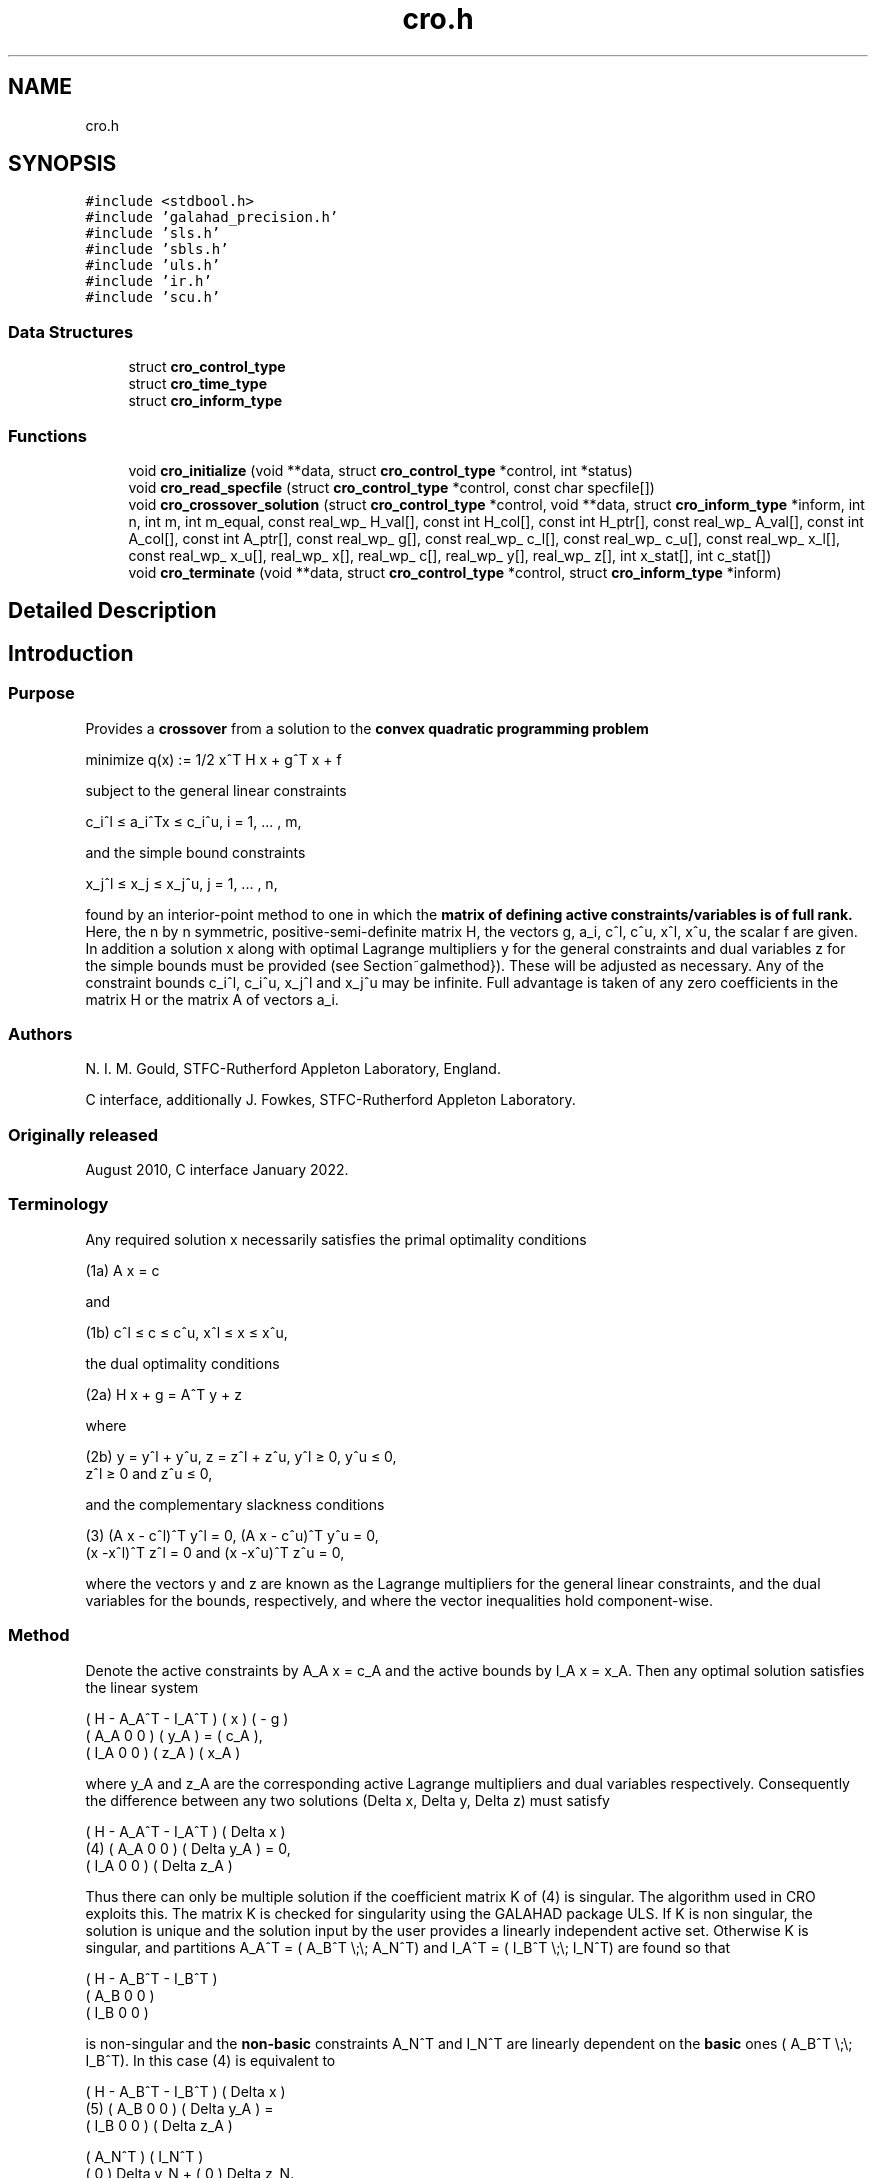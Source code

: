 .TH "cro.h" 3 "Mon Feb 21 2022" "C interfaces to GALAHAD CRO" \" -*- nroff -*-
.ad l
.nh
.SH NAME
cro.h
.SH SYNOPSIS
.br
.PP
\fC#include <stdbool\&.h>\fP
.br
\fC#include 'galahad_precision\&.h'\fP
.br
\fC#include 'sls\&.h'\fP
.br
\fC#include 'sbls\&.h'\fP
.br
\fC#include 'uls\&.h'\fP
.br
\fC#include 'ir\&.h'\fP
.br
\fC#include 'scu\&.h'\fP
.br

.SS "Data Structures"

.in +1c
.ti -1c
.RI "struct \fBcro_control_type\fP"
.br
.ti -1c
.RI "struct \fBcro_time_type\fP"
.br
.ti -1c
.RI "struct \fBcro_inform_type\fP"
.br
.in -1c
.SS "Functions"

.in +1c
.ti -1c
.RI "void \fBcro_initialize\fP (void **data, struct \fBcro_control_type\fP *control, int *status)"
.br
.ti -1c
.RI "void \fBcro_read_specfile\fP (struct \fBcro_control_type\fP *control, const char specfile[])"
.br
.ti -1c
.RI "void \fBcro_crossover_solution\fP (struct \fBcro_control_type\fP *control, void **data, struct \fBcro_inform_type\fP *inform, int n, int m, int m_equal, const real_wp_ H_val[], const int H_col[], const int H_ptr[], const real_wp_ A_val[], const int A_col[], const int A_ptr[], const real_wp_ g[], const real_wp_ c_l[], const real_wp_ c_u[], const real_wp_ x_l[], const real_wp_ x_u[], real_wp_ x[], real_wp_ c[], real_wp_ y[], real_wp_ z[], int x_stat[], int c_stat[])"
.br
.ti -1c
.RI "void \fBcro_terminate\fP (void **data, struct \fBcro_control_type\fP *control, struct \fBcro_inform_type\fP *inform)"
.br
.in -1c
.SH "Detailed Description"
.PP 

.SH "Introduction"
.PP
.SS "Purpose"
Provides a \fBcrossover\fP from a solution to the \fBconvex quadratic programming problem\fP \[\mbox{minimize}\;\; q(x) = 1/2 x^T H x + g^T x + f \]  
  \n
  minimize q(x) := 1/2 x^T H x + g^T x + f
  \n
 subject to the general linear constraints \[c_i^l <= a_i^Tx <= c_i^u, \;\;\; i = 1, ... , m,\]  
  \n
   c_i^l \[<=] a_i^Tx \[<=] c_i^u, i = 1, ... , m,
  \n
 and the simple bound constraints \[x_j^l <= x_j <= x_j^u, \;\;\; j = 1, ... , n,\]  
  \n
   x_j^l \[<=] x_j \[<=] x_j^u, j = 1, ... , n,
  \n
 found by an interior-point method to one in which the \fBmatrix of defining active constraints/variables is of full rank\&.\fP Here, the n by n symmetric, positive-semi-definite matrix H, the vectors g, a_i, c^l, c^u, x^l, x^u, the scalar f are given\&. In addition a solution x along with optimal Lagrange multipliers y for the general constraints and dual variables z for the simple bounds must be provided (see Section~galmethod})\&. These will be adjusted as necessary\&. Any of the constraint bounds c_i^l, c_i^u, x_j^l and x_j^u may be infinite\&. Full advantage is taken of any zero coefficients in the matrix H or the matrix A of vectors a_i\&.
.SS "Authors"
N\&. I\&. M\&. Gould, STFC-Rutherford Appleton Laboratory, England\&.
.PP
C interface, additionally J\&. Fowkes, STFC-Rutherford Appleton Laboratory\&.
.SS "Originally released"
August 2010, C interface January 2022\&.
.SS "Terminology"
Any required solution x necessarily satisfies the primal optimality conditions \[\mbox{(1a) $\hspace{66mm} A x = c\hspace{66mm}$}\]  
  \n
  (1a) A x = c
  \n
 and \[\mbox{(1b) $\hspace{52mm} c^l <= c <= c^u, \;\; x^l <= x <= x^u,\hspace{52mm}$} \]  
  \n
  (1b) c^l \[<=] c \[<=] c^u, x^l \[<=] x \[<=] x^u,
  \n
 the dual optimality conditions \[\mbox{(2a) $\hspace{58mm} H x + g = A^T y + z\hspace{58mm}$}\]  
  \n
  (2a) H x + g = A^T y + z 
  \n
 where \[\mbox{(2b) $\hspace{24mm} y = y^l + y^u, \;\; z = z^l + z^u, \,\, y^l >= 0 , \;\; y^u <= 0 , \;\; z^l >= 0 \;\; \mbox{and} \;\; z^u <= 0,\hspace{24mm}$} \]  
  \n
   (2b) y = y^l + y^u, z = z^l + z^u, y^l \[>=] 0, y^u \[<=] 0, 
        z^l \[>=] 0 and z^u \[<=] 0,
  \n
 and the complementary slackness conditions \[\mbox{(3) $\hspace{12mm} ( A x - c^l )^T y^l = 0 ,\;\; ( A x - c^u )^T y^u = 0 ,\;\; (x -x^l )^T z^l = 0 \;\; \mbox{and} \;\; (x -x^u )^T z^u = 0,\hspace{12mm} $}\]  
  \n
  (3) (A x - c^l)^T y^l = 0, (A x - c^u)^T y^u = 0,
      (x -x^l)^T z^l = 0 and (x -x^u)^T z^u = 0,
  \n
 where the vectors y and z are known as the Lagrange multipliers for the general linear constraints, and the dual variables for the bounds, respectively, and where the vector inequalities hold component-wise\&.
.SS "Method"
Denote the active constraints by A_A x = c_A and the active bounds by I_A x = x_A\&. Then any optimal solution satisfies the linear system \[\left(\begin{array}{ccc}H & - A_A^T & - I^T_A \\ A_A & 0 & 0 \\ I_A & 0 & 0 \end{array}\right) \left(\begin{array}{c}x \\ y_A \\ z_A\end{array}\right) = \left(\begin{array}{c}- g \\ c_A \\ x_A\end{array}\right).\]  
  \n
       ( H   - A_A^T - I_A^T ) (  x  )   ( - g )
       ( A_A     0       0   ) ( y_A ) = ( c_A ), 
       ( I_A     0       0   ) ( z_A )   ( x_A )
  \n
 where y_A and z_A are the corresponding active Lagrange multipliers and dual variables respectively\&. Consequently the difference between any two solutions (Delta x, Delta y, Delta z) must satisfy \[\mbox{(4)}\;\; \left(\begin{array}{ccc}H & - A_A^T & - I^T_A \\ A_A & 0 & 0 \\ I_A & 0 & 0 \end{array}\right) \left(\begin{array}{c}Delta x \\ Delta y_A \\ Delta z_A\end{array}\right) = 0.\]  
  \n
          ( H   - A_A^T - I_A^T ) (  Delta x  )
    (4)   ( A_A     0       0   ) ( Delta y_A ) = 0,
          ( I_A     0       0   ) ( Delta z_A )
  \n
 Thus there can only be multiple solution if the coefficient matrix K of (4) is singular\&. The algorithm used in CRO exploits this\&. The matrix K is checked for singularity using the GALAHAD package ULS\&. If K is non singular, the solution is unique and the solution input by the user provides a linearly independent active set\&. Otherwise K is singular, and partitions A_A^T = ( A_B^T \\;\\; A_N^T) and I_A^T = ( I_B^T \\;\\; I_N^T) are found so that \[\left(\begin{array}{ccc}H & - A_B^T & - I_B^T \\ A_B & 0 & 0 \\ I_B & 0 & 0 \end{array}\right)\]  
  \n
       ( H   - A_B^T - I_B^T )
       ( A_B     0       0   )
       ( I_B     0       0   )
  \n
 is non-singular and the \fBnon-basic\fP constraints A_N^T and I_N^T are linearly dependent on the \fBbasic\fP ones ( A_B^T \\;\\; I_B^T)\&. In this case (4) is equivalent to \[\mbox{(5)}\;\; \left(\begin{array}{ccc}H & - A_B^T & - I_B^T \\ A_B & 0 & 0 \\ I_B & 0 & 0 \end{array}\right) = \left(\begin{array}{c}A_N^T \\ 0 \\ 0\end{array}\right) Delta y_N + \left(\begin{array}{c}I_N^T \\ 0 \\ 0\end{array}\right) Delta z_N\]  
  \n
          ( H   - A_B^T - I_B^T ) (  Delta x  )   
  (5)     ( A_B     0       0   ) ( Delta y_A ) = 
          ( I_B     0       0   ) ( Delta z_A )   

            ( A_N^T )             ( I_N^T )
            (   0   ) Delta y_N + (   0   ) Delta z_N.
            (   0   )             (   0   )
  \n
 Thus, starting from the user's (x, y, z) and with a factorization of the coefficient matrix of (5) found by the GALAHAD package SLS, the alternative solution (x + alpha x, y + alpha y, z + alpha z), featuring (Delta x, Delta y_B, Delta z_B) from (5) in which successively one of the components of Delta y_N and Delta z_N in turn is non zero, is taken\&. The scalar alpha at each stage is chosen to be the largest possible that guarantees (2\&.b); this may happen when a non-basic multiplier/dual variable reaches zero, in which case the corresponding constraint is disregarded, or when this happens for a basic multiplier/dual variable, in which case this constraint is exchanged with the non-basic one under consideration and disregarded\&. The latter corresponds to changing the basic-non-basic partition in (5), and subsequent solutions may be found by updating the factorization of the coefficient matrix in (5) following the basic-non-basic swap using the GALAHAD package SCU\&.
.SS "Reference"
.SS "Call order"
To solve a given problem, functions from the cro package must be called in the following order:
.PP
.IP "\(bu" 2
\fBcro_initialize\fP - provide default control parameters and set up initial data structures
.IP "\(bu" 2
\fBcro_read_specfile\fP (optional) - override control values by reading replacement values from a file
.IP "\(bu" 2
\fBcro_crossover_solution\fP - move from a primal-dual soution to a full rank one
.IP "\(bu" 2
\fBcro_terminate\fP - deallocate data structures
.PP
.PP
   
  See the examples section for illustrations of use.
  
.SS "Array indexing"
Both C-style (0 based) and fortran-style (1-based) indexing is allowed\&. Choose \fCcontrol\&.f_indexing\fP as \fCfalse\fP for C style and \fCtrue\fP for fortran style; add 1 to input integer arrays if fortran-style indexing is used, and beware that return integer arrays will adhere to this\&. 
.SH "Data Structure Documentation"
.PP 
.SH "struct cro_control_type"
.PP 
control derived type as a C struct 
.PP
\fBData Fields:\fP
.RS 4
bool \fIf_indexing\fP use C or Fortran sparse matrix indexing 
.br
.PP
int \fIerror\fP error and warning diagnostics occur on stream error 
.br
.PP
int \fIout\fP general output occurs on stream out 
.br
.PP
int \fIprint_level\fP the level of output required is specified by print_level 
.br
.PP
int \fImax_schur_complement\fP the maximum permitted size of the Schur complement before a refactorization is performed 
.br
.PP
real_wp_ \fIinfinity\fP any bound larger than infinity in modulus will be regarded as infinite 
.br
.PP
real_wp_ \fIfeasibility_tolerance\fP feasibility tolerance for KKT violation 
.br
.PP
bool \fIcheck_io\fP if \&.check_io is true, the input (x,y,z) will be fully tested for consistency 
.br
.PP
bool \fIrefine_solution\fP if \&.refine solution is true, attempt to satisfy the KKT conditions as accurately as possible 
.br
.PP
bool \fIspace_critical\fP if \&.space_critical is true, every effort will be made to use as little space as possible\&. This may result in longer computation time 
.br
.PP
bool \fIdeallocate_error_fatal\fP if \&.deallocate_error_fatal is true, any array/pointer deallocation error will terminate execution\&. Otherwise, computation will continue 
.br
.PP
char \fIsymmetric_linear_solver[31]\fP indefinite linear equation solver 
.br
.PP
char \fIunsymmetric_linear_solver[31]\fP unsymmetric linear equation solver 
.br
.PP
char \fIprefix[31]\fP all output lines will be prefixed by \&.prefix(2:LEN(TRIM(\&.prefix))-1) where \&.prefix contains the required string enclosed in quotes, e\&.g\&. 'string' or 'string' 
.br
.PP
struct sls_control_type \fIsls_control\fP control parameters for SLS 
.br
.PP
struct sbls_control_type \fIsbls_control\fP control parameters for SBLS 
.br
.PP
struct uls_control_type \fIuls_control\fP control parameters for ULS 
.br
.PP
struct ir_control_type \fIir_control\fP control parameters for iterative refinement 
.br
.PP
.RE
.PP
.SH "struct cro_time_type"
.PP 
time derived type as a C struct 
.PP
\fBData Fields:\fP
.RS 4
real_sp_ \fItotal\fP the total CPU time spent in the package 
.br
.PP
real_sp_ \fIanalyse\fP the CPU time spent reordering the matrix prior to factorization 
.br
.PP
real_sp_ \fIfactorize\fP the CPU time spent factorizing the required matrices 
.br
.PP
real_sp_ \fIsolve\fP the CPU time spent computing corrections 
.br
.PP
real_wp_ \fIclock_total\fP the total clock time spent in the package 
.br
.PP
real_wp_ \fIclock_analyse\fP the clock time spent analysing the required matrices prior to factorizat 
.br
.PP
real_wp_ \fIclock_factorize\fP the clock time spent factorizing the required matrices 
.br
.PP
real_wp_ \fIclock_solve\fP the clock time spent computing corrections 
.br
.PP
.RE
.PP
.SH "struct cro_inform_type"
.PP 
inform derived type as a C struct 
.PP
\fBData Fields:\fP
.RS 4
int \fIstatus\fP return status\&. See CRO_solve for details 
.br
.PP
int \fIalloc_status\fP the status of the last attempted allocation/deallocation 
.br
.PP
char \fIbad_alloc[81]\fP the name of the array for which an allocation/deallocation error ocurred 
.br
.PP
int \fIdependent\fP the number of dependent active constraints 
.br
.PP
struct \fBcro_time_type\fP \fItime\fP timings (see above) 
.br
.PP
struct sls_inform_type \fIsls_inform\fP information from SLS 
.br
.PP
struct sbls_inform_type \fIsbls_inform\fP information from SBLS 
.br
.PP
struct uls_inform_type \fIuls_inform\fP information from ULS 
.br
.PP
int \fIscu_status\fP information from SCU 
.br
.PP
struct scu_inform_type \fIscu_inform\fP see scu_status 
.br
.PP
struct ir_inform_type \fIir_inform\fP information from IR 
.br
.PP
.RE
.PP
.SH "Function Documentation"
.PP 
.SS "void cro_initialize (void ** data, struct \fBcro_control_type\fP * control, int * status)"
Set default control values and initialize private data
.PP
\fBParameters\fP
.RS 4
\fIdata\fP holds private internal data
.br
\fIcontrol\fP is a struct containing control information (see \fBcro_control_type\fP)
.br
\fIstatus\fP is a scalar variable of type int, that gives the exit status from the package\&. Possible values are (currently): 
.PD 0

.IP "\(bu" 2
0\&. The initialization was succesful\&. 
.PP
.RE
.PP

.SS "void cro_read_specfile (struct \fBcro_control_type\fP * control, const char specfile[])"
Read the content of a specification file, and assign values associated with given keywords to the corresponding control parameters
.PP
\fBParameters\fP
.RS 4
\fIcontrol\fP is a struct containing control information (see \fBcro_control_type\fP) 
.br
\fIspecfile\fP is a character string containing the name of the specification file 
.RE
.PP

.SS "void cro_crossover_solution (struct \fBcro_control_type\fP * control, void ** data, struct \fBcro_inform_type\fP * inform, int n, int m, int m_equal, const real_wp_ H_val[], const int H_col[], const int H_ptr[], const real_wp_ A_val[], const int A_col[], const int A_ptr[], const real_wp_ g[], const real_wp_ c_l[], const real_wp_ c_u[], const real_wp_ x_l[], const real_wp_ x_u[], real_wp_ x[], real_wp_ c[], real_wp_ y[], real_wp_ z[], int x_stat[], int c_stat[])"
Crosover the solution from a primal-dual to a basic one\&.
.PP
\fBParameters\fP
.RS 4
\fIcontrol\fP is a struct whose members provide control paramters for the remaining prcedures (see \fBcro_control_type\fP)\&. The parameter \&.status is as follows:
.br
\fIdata\fP holds private internal data\&.
.br
\fIinform\fP is a struct containing output information (see \fBcro_inform_type\fP)\&. The component \&.status gives the exit status from the package\&. Possible values are: 
.PD 0

.IP "\(bu" 2
0\&. The crossover was succesful\&. 
.IP "\(bu" 2
-1\&. An allocation error occurred\&. A message indicating the offending array is written on unit control\&.error, and the returned allocation status and a string containing the name of the offending array are held in inform\&.alloc_status and inform\&.bad_alloc respectively\&. 
.IP "\(bu" 2
-2\&. A deallocation error occurred\&. A message indicating the offending array is written on unit control\&.error and the returned allocation status and a string containing the name of the offending array are held in inform\&.alloc_status and inform\&.bad_alloc respectively\&. 
.IP "\(bu" 2
-3\&. The restrictions n > 0 or m >= m_equal >= 0 has been violated\&. 
.IP "\(bu" 2
-4 the bound constraints are inconsistent\&. 
.IP "\(bu" 2
-5 the general constraints are likely inconsistent\&. 
.IP "\(bu" 2
-9 an error has occured in SLS_analyse\&. 
.IP "\(bu" 2
-10 an error has occured in SLS_factorize\&. 
.IP "\(bu" 2
-11 an error has occured in SLS_solve\&. 
.IP "\(bu" 2
-12 an error has occured in ULS_factorize\&. 
.IP "\(bu" 2
-14 an error has occured in ULS_solve\&. 
.IP "\(bu" 2
-16 the residuals are large; the factorization may be unsatisfactory\&.
.PP
.br
\fIn\fP is a scalar variable of type int, that holds the number of variables\&.
.br
\fIm\fP is a scalar variable of type int, that holds the number of general linear constraints\&.
.br
\fIm_equal\fP is a scalar variable of type int, that holds the number of general linear equality constraints\&. Such constraints must occur first in A\&.
.br
\fIH_val\fP is a one-dimensional array of type double, that holds the values of the entries of the \fBlower triangular \fPpart of the Hessian matrix H\&. The entries are stored by consecutive rows, the order within each row is unimportant\&.
.br
\fIH_col\fP is a one-dimensional array of type int, that holds the column indices of the lower triangular part of H, in the same order as those in H_val\&.
.br
\fIH_ptr\fP is a one-dimensional array of size n+1 and type int, that holds the starting position of each row of the lower triangular part of H\&. The n+1-st component holds the total number of entries (plus one if fortran indexing is used)\&.
.br
\fIA_val\fP is a one-dimensional array of type double, that holds the values of the entries of the constraint Jacobian matrix A\&. The entries are stored by consecutive rows, the order within each row is unimportant\&. \fBEquality constraints must be ordered first\&.\fP
.br
\fIA_col\fP is a one-dimensional array of size A_ne and type int, that holds the column indices of A in the same order as those in A_val\&.
.br
\fIA_ptr\fP is a one-dimensional array of size m+1 and type int, that holds the starting position of each row of A\&. The m+1-st component holds the total number of entries (plus one if fortran indexing is used)\&.
.br
\fIg\fP is a one-dimensional array of size n and type double, that holds the linear term g of the objective function\&. The j-th component of g, j = 0, \&.\&.\&. , n-1, contains g_j \&.
.br
\fIc_l\fP is a one-dimensional array of size m and type double, that holds the lower bounds c^l on the constraints A x\&. The i-th component of c_l, i = 0, \&.\&.\&. , m-1, contains c^l_i\&.
.br
\fIc_u\fP is a one-dimensional array of size m and type double, that holds the upper bounds c^l on the constraints A x\&. The i-th component of c_u, i = 0, \&.\&.\&. , m-1, contains c^u_i\&.
.br
\fIx_l\fP is a one-dimensional array of size n and type double, that holds the lower bounds x^l on the variables x\&. The j-th component of x_l, j = 0, \&.\&.\&. , n-1, contains x^l_j\&.
.br
\fIx_u\fP is a one-dimensional array of size n and type double, that holds the upper bounds x^l on the variables x\&. The j-th component of x_u, j = 0, \&.\&.\&. , n-1, contains x^l_j\&.
.br
\fIx\fP is a one-dimensional array of size n and type double, that holds the values x of the optimization variables\&. The j-th component of x, j = 0, \&.\&.\&. , n-1, contains x_j\&.
.br
\fIc\fP is a one-dimensional array of size m and type double, that holds the residual c(x) = A x\&. The i-th component of c, j = 0, \&.\&.\&. , n-1, contains c_j(x) \&.
.br
\fIy\fP is a one-dimensional array of size n and type double, that holds the values y of the Lagrange multipliers for the general linear constraints\&. The j-th component of y, j = 0, \&.\&.\&. , n-1, contains y_j\&.
.br
\fIz\fP is a one-dimensional array of size n and type double, that holds the values z of the dual variables\&. The j-th component of z, j = 0, \&.\&.\&. , n-1, contains z_j\&.
.br
\fIx_stat\fP is a one-dimensional array of size n and type int, that must be set on entry to give the status of the problem variables\&. If x_stat(j) is negative, the variable x_j is active on its lower bound, if it is positive, it is active and lies on its upper bound, and if it is zero, it is inactiive and lies between its bounds\&. On exit, the j-th component of x_stat is -1 if the variable is basic and active on its lower bound, -2 it is non-basic but active on its lower bound, 1 if it is basic and active on its upper bound, 2 it is non-basic but active on its upper bound, and 0 if it is inactive\&.
.br
\fIc_stat\fP is a one-dimensional array of size m and type int, that must be set on entry to give the status of the general linear constraints\&. If c_stat(i) is negative, the constraint value a_i^Tx is active on its lower bound, if it is positive, it is active and lies on its upper bound, and if it is zero, it is inactiive and lies between its bounds\&. On exit, the i-th component of x_stat is -1 if the constraint is basic and active on its lower bound, -2 it is non-basic but active on its lower bound, 1 if it is basic and active on its upper bound, 2 it is non-basic but active on its upper bound, and 0 if it is inactive\&. 
.RE
.PP

.SS "void cro_terminate (void ** data, struct \fBcro_control_type\fP * control, struct \fBcro_inform_type\fP * inform)"
Deallocate all internal private storage
.PP
\fBParameters\fP
.RS 4
\fIdata\fP holds private internal data
.br
\fIcontrol\fP is a struct containing control information (see \fBcro_control_type\fP)
.br
\fIinform\fP is a struct containing output information (see \fBcro_inform_type\fP) 
.RE
.PP

.SH "Author"
.PP 
Generated automatically by Doxygen for C interfaces to GALAHAD CRO from the source code\&.
